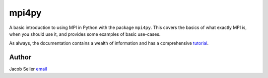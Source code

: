 **************************
mpi4py
**************************

A basic introduction to using MPI in Python with the package ``mpi4py``.  This
covers the basics of what exactly MPI is, when you should use it, and provides
some examples of basic use-cases.

As always, the documentation contains a wealth of information and has a
comprehensive `tutorial <http://mpi4py.scipy.org/docs/usrman/tutorial.html>`_.

Author
--------------------------------------------------------
Jacob Seiler `email <mailto:jseiler@swin.edu.au>`_

